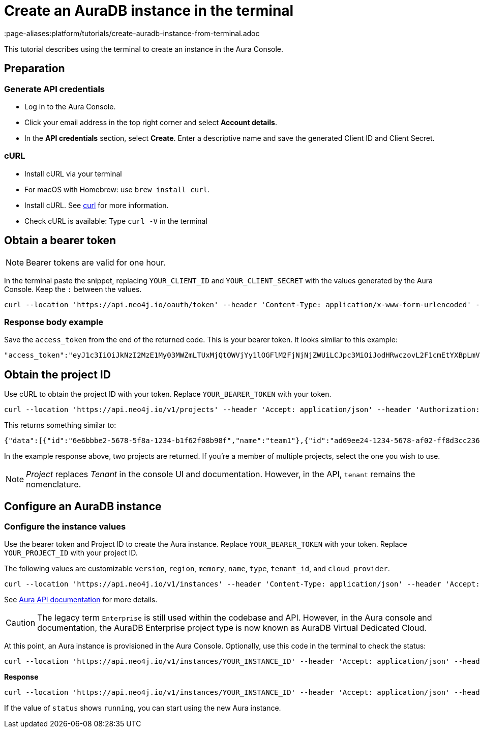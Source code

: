 [[create-auradb-instance-in-terminal]]
= Create an AuraDB instance in the terminal
:description: This tutorial describes using the terminal to create an instance in the Aura Console.
:page-aliases:platform/tutorials/create-auradb-instance-from-terminal.adoc

This tutorial describes using the terminal to create an instance in the Aura Console.

== Preparation

=== Generate API credentials

* Log in to the Aura Console.
* Click your email address in the top right corner and select *Account details*.
* In the *API credentials* section, select *Create*.
Enter a descriptive name and save the generated Client ID and Client Secret.

=== cURL
* Install cURL via your terminal
* For macOS with Homebrew: use `brew install curl`.
* Install cURL.
See link:https://curl.se/[curl] for more information.
* Check cURL is available: Type `curl -V` in the terminal

== Obtain a bearer token

[NOTE]
====
Bearer tokens are valid for one hour.
====

In the terminal paste the snippet, replacing `YOUR_CLIENT_ID` and `YOUR_CLIENT_SECRET` with the values generated by the Aura Console.
Keep the `:` between the values.

[source, cURL]
----
curl --location 'https://api.neo4j.io/oauth/token' --header 'Content-Type: application/x-www-form-urlencoded' --data-urlencode 'grant_type=client_credentials' -u 'YOUR_CLIENT_ID:YOUR_CLIENT_SECRET' -v
----

=== Response body example

Save the `access_token` from the end of the returned code.
This is your bearer token.
It looks similar to this example:

[source, cURL]
----
"access_token":"eyJ1c3IiOiJkNzI2MzE1My03MWZmLTUxMjQtOWVjYy1lOGFlM2FjNjNjZWUiLCJpc3MiOiJodHRwczovL2F1cmEtYXBpLmV1LmF1dGgwLmNvbS8iLCJzdWIiOiJFSDdsRTgwbEhWQVVkbDVHUUpEY0M1VDdxZ3BNTnpqVkBjbGllbnRzIiwiYXVkIjoiaHR0cHM6Ly9jb25zb2xlLm5lbzRqLmlvIiwiaWF0IjoxNzAyOTgzODQzLCJleHAiOjE3MDI5ODc0NDMsImF6cCI6IkVIN2xFODBsSFZBVWRsNUdRSkRjQzVUN3FncE1OempWIiwiZ3R5IjoiY2xpZW50LWNyZWRlbnRpYWxzIn0eyJhbGciOiJSUzI1NiIsInR5cCI6IkpXVCIsImtpZCI6ImFKbWhtUTlYeExsQmFLdHNuZnJIcCJ9..jkpatG4SCRnxwTPzfEcSJk3Yyd0u_NMH8epNqmSBMUlp_JvvqbKpNdkPIE6vx5hLRgVCVKovxl4KY9yzEkr7R5s4YU3s2K25eNB1q1y3yQ_-9N0e6eOhmjIrsWHMd_rl2NuGIHo6pHihumuJlEg-U2ELkWyu8Iz3zQxjycVnPHzlbu7sbtwVJdU7UzgO12jgDLA1T4mUqvxdAAdnoXO57SwczYoYKY2YL61CMTn-xdQ6MFS8A3vwpGQbRirwVVxvEmoIPCLlQwHeEC4_modJ4cifmjt6ChJb1sxsRpFvdNHm0vNcLjy-96e88D50AMgjvS4VQCmVKA7kUgt7t5IpKg","expires_in":3600,"token_type":"Bearer"
----

== Obtain the project ID

Use cURL to obtain the project ID with your token.
Replace `YOUR_BEARER_TOKEN` with your token.

[source, cURL]
----
curl --location 'https://api.neo4j.io/v1/projects' --header 'Accept: application/json' --header 'Authorization: Bearer YOUR_BEARER_TOKEN'
----

This returns something similar to:

[source, cURL]
----
{"data":[{"id":"6e6bbbe2-5678-5f8a-1234-b1f62f08b98f","name":"team1"},{"id":"ad69ee24-1234-5678-af02-ff8d3cc23611","name":"team2"}]}
----

In the example response above, two projects are returned.
If you're a member of multiple projects, select the one you wish to use.

[NOTE]
====
_Project_ replaces _Tenant_ in the console UI and documentation.
However, in the API, `tenant` remains the nomenclature.
====

== Configure an AuraDB instance

=== Configure the instance values

Use the bearer token and Project ID to create the Aura instance.
Replace `YOUR_BEARER_TOKEN` with your token.
Replace `YOUR_PROJECT_ID` with your project ID.

The following values are customizable `version`, `region`, `memory`, `name`, `type`, `tenant_id`, and `cloud_provider`.


[source, cURL]
----
curl --location 'https://api.neo4j.io/v1/instances' --header 'Content-Type: application/json' --header 'Accept: application/json' --header 'Authorization: Bearer YOUR_BEARER_TOKEN' --data ' { "version": "5", "region": "europe-west1", "memory": "8GB", "name": "instance01", "type": "enterprise-db", "tenant_id": "YOUR_PROJECT_ID", "cloud_provider": "gcp" }'
----
See xref:api/overview.adoc[Aura API documentation] for more details.

[CAUTION]
====
The legacy term `Enterprise` is still used within the codebase and API.
However, in the Aura console and documentation, the AuraDB Enterprise project type is now known as AuraDB Virtual Dedicated Cloud.
====

At this point, an Aura instance is provisioned in the Aura Console.
Optionally, use this code in the terminal to check the status:

[source, cURL]
----
curl --location 'https://api.neo4j.io/v1/instances/YOUR_INSTANCE_ID' --header 'Accept: application/json' --header 'Authorization: Bearer YOUR_BEARER_TOKEN'
----

*Response*

[source, cURL]
----
curl --location 'https://api.neo4j.io/v1/instances/YOUR_INSTANCE_ID' --header 'Accept: application/json' --header 'Authorization: Bearer YOUR_BEARER_TOKEN'
----

If the value of `status` shows `running`, you can start using the new Aura instance.
